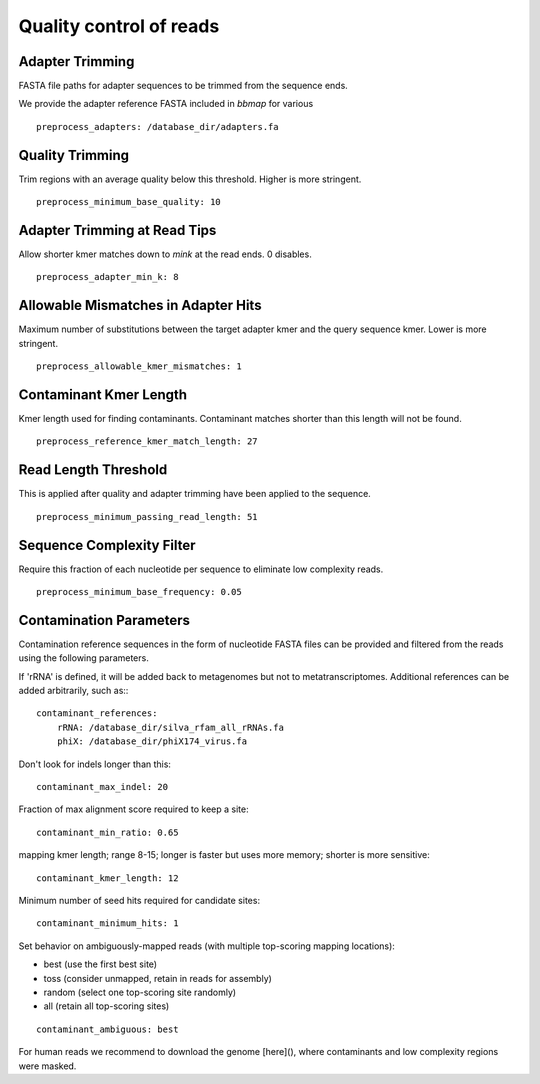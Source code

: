Quality control of reads
-------------------------


Adapter Trimming
``````````````````````````

FASTA file paths for adapter sequences to be trimmed from the sequence ends.

We provide the adapter reference FASTA included in `bbmap` for various

::

    preprocess_adapters: /database_dir/adapters.fa


Quality Trimming
``````````````````````````

Trim regions with an average quality below this threshold. Higher is more
stringent.

::

    preprocess_minimum_base_quality: 10


Adapter Trimming at Read Tips
````````````````````````````````````````````````````

Allow shorter kmer matches down to `mink` at the read ends. 0 disables.

::

    preprocess_adapter_min_k: 8


Allowable Mismatches in Adapter Hits
````````````````````````````````````````````````````

Maximum number of substitutions between the target adapter kmer and the query
sequence kmer. Lower is more stringent.

::

    preprocess_allowable_kmer_mismatches: 1


Contaminant Kmer Length
``````````````````````````

Kmer length used for finding contaminants. Contaminant matches shorter than
this length will not be found.

::

    preprocess_reference_kmer_match_length: 27


Read Length Threshold
``````````````````````````

This is applied after quality and adapter trimming have been applied to the
sequence.

::

    preprocess_minimum_passing_read_length: 51


Sequence Complexity Filter
``````````````````````````

Require this fraction of each nucleotide per sequence to eliminate low
complexity reads.

::

    preprocess_minimum_base_frequency: 0.05


Contamination Parameters
``````````````````````````

Contamination reference sequences in the form of nucleotide FASTA files can be
provided and filtered from the reads using the following parameters.

If 'rRNA' is defined, it will be added back to metagenomes but not to metatranscriptomes.
Additional references can be added arbitrarily, such as::
::

    contaminant_references:
        rRNA: /database_dir/silva_rfam_all_rRNAs.fa
        phiX: /database_dir/phiX174_virus.fa

Don't look for indels longer than this::

    contaminant_max_indel: 20


Fraction of max alignment score required to keep a site::

    contaminant_min_ratio: 0.65
    
mapping kmer length; range 8-15; longer is faster but uses more memory; shorter is more sensitive::

    contaminant_kmer_length: 12

Minimum number of seed hits required for candidate sites::

    contaminant_minimum_hits: 1

Set behavior on ambiguously-mapped reads (with multiple top-scoring mapping locations):

- best    (use the first best site)
- toss    (consider unmapped, retain in reads for assembly)
- random  (select one top-scoring site randomly)
- all     (retain all top-scoring sites)

::

    contaminant_ambiguous: best


For human reads we recommend to download the genome [here](), where contaminants and low complexity regions were masked.
